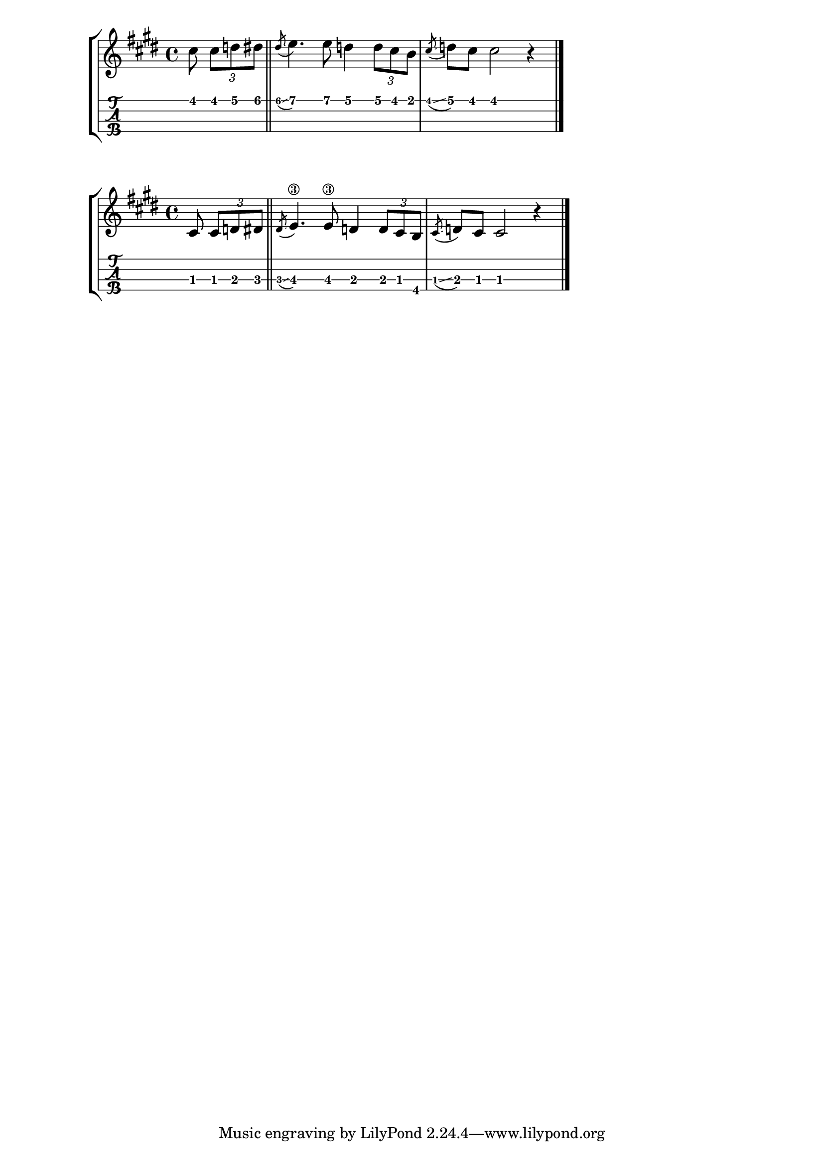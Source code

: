 \version "2.18.2"


%--- Introducción de las notas ---%

hi_g = \relative c'' {
	\key cis \minor
	\partial 4.

	cis8 \tuplet 3/2 { cis d dis } |
	\bar "||"
	\acciaccatura dis \glissando e4. e8 d4 \tuplet 3/2 { d8 cis b} |
	\acciaccatura cis \glissando d cis cis2 r4 |
	\bar "|."
}

low_g = \relative c' {
	\key cis \minor
	\partial 4.

	cis8 \tuplet 3/2 { cis d dis } |
	\bar "||"
	\acciaccatura dis \glissando e4.\3 e8\3 d4 \tuplet 3/2 { d8 cis b} |
	\acciaccatura cis \glissando d cis cis2 r4 |
	\bar "|."
}

%--- Partitura ---%

\score {
	\new StaffGroup
	<<
		\new Staff \hi_g
		\new TabStaff \with {
			stringTunings = #ukulele-tuning
		} \hi_g
	>>
}

\score {
	\new StaffGroup
	<<
		\new Staff \low_g
		\new TabStaff \with {
			stringTunings = #tenor-ukulele-tuning
		} \low_g
	>>
}